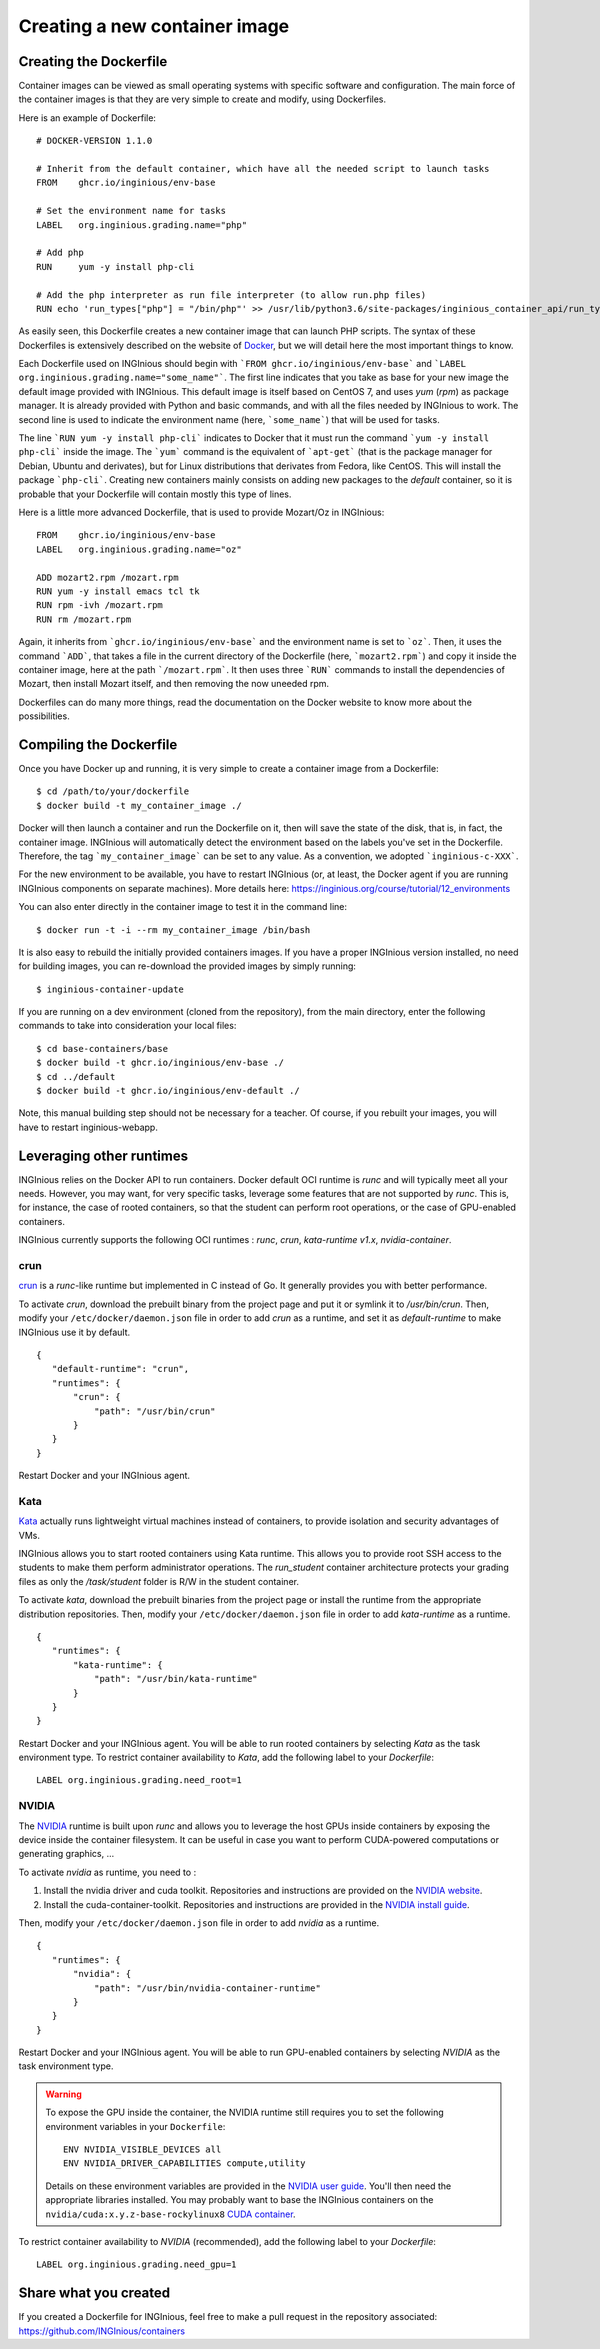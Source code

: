 

Creating a new container image
==============================

Creating the Dockerfile
-----------------------

Container images can be viewed as small operating systems with specific software and configuration.
The main force of the container images is that they are very simple to create and modify, using Dockerfiles.

Here is an example of Dockerfile:

::

   # DOCKER-VERSION 1.1.0

   # Inherit from the default container, which have all the needed script to launch tasks
   FROM    ghcr.io/inginious/env-base

   # Set the environment name for tasks
   LABEL   org.inginious.grading.name="php"

   # Add php
   RUN     yum -y install php-cli

   # Add the php interpreter as run file interpreter (to allow run.php files)
   RUN echo 'run_types["php"] = "/bin/php"' >> /usr/lib/python3.6/site-packages/inginious_container_api/run_types.py

As easily seen, this Dockerfile creates a new container image that can launch PHP scripts.
The syntax of these Dockerfiles is extensively described on the website of Docker_,
but we will detail here the most important things to know.

Each Dockerfile used on INGInious should begin with ```FROM ghcr.io/inginious/env-base``` and
```LABEL org.inginious.grading.name="some_name"```. The first line indicates that you take as base for your new image
the default image provided with INGInious. This default image is itself based on CentOS 7, and uses *yum* (*rpm*)
as package manager. It is already provided with Python and basic commands, and with all the files needed by INGInious
to work. The second line is used to indicate the environment name (here, ```some_name```) that will be used for tasks.

The line ```RUN yum -y install php-cli``` indicates to Docker that it must run the command ```yum -y install php-cli```
inside the image. The ```yum``` command is the equivalent of ```apt-get``` (that is the package manager for Debian,
Ubuntu and derivates), but for Linux distributions that derivates from Fedora, like CentOS. This will install the package
```php-cli```. Creating new containers mainly consists on adding new packages to the *default* container, so it is
probable that your Dockerfile will contain mostly this type of lines.

Here is a little more advanced Dockerfile, that is used to provide Mozart/Oz in INGInious:

::

    FROM    ghcr.io/inginious/env-base
    LABEL   org.inginious.grading.name="oz"

    ADD mozart2.rpm /mozart.rpm
    RUN yum -y install emacs tcl tk
    RUN rpm -ivh /mozart.rpm
    RUN rm /mozart.rpm

Again, it inherits from ```ghcr.io/inginious/env-base``` and the environment name is set to ```oz```. Then, it
uses the command ```ADD```, that takes a file in the current directory of the Dockerfile (here, ```mozart2.rpm```)
and copy it inside the container image, here at the path ```/mozart.rpm```. It then uses three ```RUN``` commands to
install the dependencies of Mozart, then install Mozart itself, and then removing the now uneeded rpm.

Dockerfiles can do many more things, read the documentation on the Docker website to know more about the possibilities.


.. _new_container:

Compiling the Dockerfile
--------------------------

Once you have Docker up and running, it is very simple to create a container image from a Dockerfile:

::

    $ cd /path/to/your/dockerfile
    $ docker build -t my_container_image ./

Docker will then launch a container and run the Dockerfile on it, then will save the state of the disk, that is,
in fact, the container image. INGInious will automatically detect the environment based on the labels you've set in the
Dockerfile. Therefore, the tag ```my_container_image``` can be set to any value. As a convention, we adopted
```inginious-c-XXX```.

For the new environment to be available, you have to restart INGInious (or, at least, the Docker agent if you are running
INGInious components on separate machines). More details here: https://inginious.org/course/tutorial/12_environments

You can also enter directly in the container image to test it in the command line:

::

    $ docker run -t -i --rm my_container_image /bin/bash


It is also easy to rebuild the initially provided containers images.
If you have a proper INGInious version installed, no need for building images, you can re-download the provided images by simply running:
::

    $ inginious-container-update

If you are running on a dev environment (cloned from the repository), from the main directory, enter the following commands to take into consideration your local files:
::

    $ cd base-containers/base
    $ docker build -t ghcr.io/inginious/env-base ./
    $ cd ../default
    $ docker build -t ghcr.io/inginious/env-default ./

Note, this manual building step should not be necessary for a teacher.
Of course, if you rebuilt your images, you will have to restart inginious-webapp.

Leveraging other runtimes
-------------------------

INGInious relies on the Docker API to run containers. Docker default OCI runtime is *runc* and will typically meet
all your needs. However, you may want, for very specific tasks, leverage some features that are not supported by
*runc*. This is, for instance, the case of rooted containers, so that the student can perform root operations, or
the case of GPU-enabled containers.

INGInious currently supports the following OCI runtimes : *runc*, *crun*, *kata-runtime v1.x*, *nvidia-container*.

crun
````
`crun <https://github.com/containers/crun>`_ is a *runc*-like runtime but implemented in C instead of Go.
It generally provides you with better performance.

To activate *crun*, download the prebuilt binary from the project page and put it or symlink it to `/usr/bin/crun`.
Then, modify your ``/etc/docker/daemon.json`` file in order to add *crun* as a runtime, and set it as `default-runtime`
to make INGInious use it by default.

::

 {
    "default-runtime": "crun",
    "runtimes": {
        "crun": {
            "path": "/usr/bin/crun"
        }
    }
 }

Restart Docker and your INGInious agent.

Kata
````
`Kata <https://github.com/kata-containers/runtime>`_ actually runs lightweight virtual machines instead of containers,
to provide isolation and security advantages of VMs.

INGInious allows you to start rooted containers using Kata runtime. This allows you to provide root SSH access to the
students to make them perform administrator operations. The `run_student` container architecture protects your grading
files as only the `/task/student` folder is R/W in the student container.

To activate *kata*, download the prebuilt binaries from the project page or install the runtime from the appropriate
distribution repositories. Then, modify your ``/etc/docker/daemon.json`` file in order to add *kata-runtime* as a runtime.

::

 {
    "runtimes": {
        "kata-runtime": {
            "path": "/usr/bin/kata-runtime"
        }
    }
 }

Restart Docker and your INGInious agent. You will be able to run rooted containers by selecting *Kata* as the task
environment type. To restrict container availability to *Kata*, add the following label to your `Dockerfile`:

::

  LABEL org.inginious.grading.need_root=1

NVIDIA
``````

The `NVIDIA <https://github.com/NVIDIA/nvidia-container-runtime>`_ runtime is built upon *runc* and allows you to leverage
the host GPUs inside containers by exposing the device inside the container filesystem. It can be useful in case
you want to perform CUDA-powered computations or generating graphics, ...

To activate *nvidia* as runtime, you need to :

#. Install the nvidia driver and cuda toolkit. Repositories and instructions are provided on the
   `NVIDIA website <https://developer.nvidia.com/cuda-downloads>`_.
#. Install the cuda-container-toolkit. Repositories and instructions are provided in the
   `NVIDIA install guide <https://docs.nvidia.com/datacenter/cloud-native/container-toolkit/install-guide.html>`_.

Then, modify your ``/etc/docker/daemon.json`` file in order to add *nvidia* as a runtime.

::

 {
    "runtimes": {
        "nvidia": {
            "path": "/usr/bin/nvidia-container-runtime"
        }
    }
 }

Restart Docker and your INGInious agent. You will be able to run GPU-enabled containers by selecting *NVIDIA* as the task
environment type.

.. WARNING::

    To expose the GPU inside the container, the NVIDIA runtime still requires you to set the following environment variables in your ``Dockerfile``:
    ::

       ENV NVIDIA_VISIBLE_DEVICES all
       ENV NVIDIA_DRIVER_CAPABILITIES compute,utility

    Details on these environment variables are provided in the
    `NVIDIA user guide <https://docs.nvidia.com/datacenter/cloud-native/container-toolkit/user-guide.html>`_.
    You'll then need the appropriate libraries installed. You may probably want to base the INGInious containers on
    the ``nvidia/cuda:x.y.z-base-rockylinux8`` `CUDA container <https://gitlab.com/nvidia/container-images/cuda>`_.

To restrict container availability to *NVIDIA* (recommended), add the following label to your `Dockerfile`:

::

  LABEL org.inginious.grading.need_gpu=1

Share what you created
----------------------

If you created a Dockerfile for INGInious, feel free to make a pull request in the repository associated: https://github.com/INGInious/containers

.. _Docker: https://www.docker.com/
